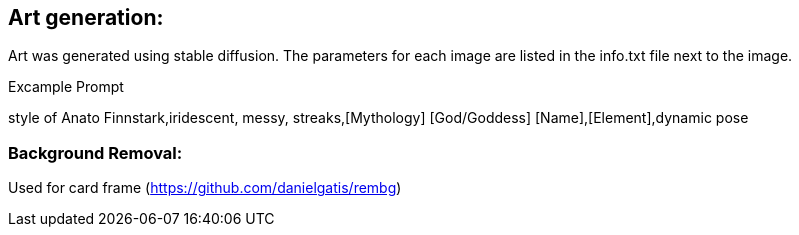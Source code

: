 

## Art generation:
Art was generated using stable diffusion. The parameters for each image are listed in the info.txt file next to the image.

.Excample Prompt
style of Anato Finnstark,iridescent, messy, streaks,[Mythology] [God/Goddess] [Name],[Element],dynamic pose

### Background Removal:
Used for card frame (https://github.com/danielgatis/rembg)